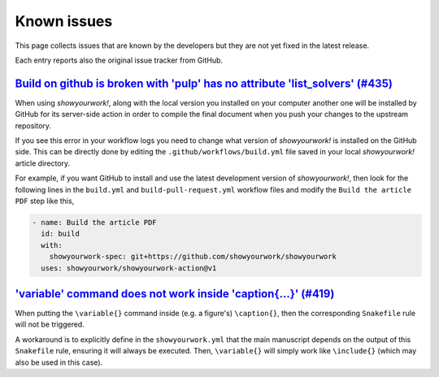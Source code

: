 .. _known_issues:

Known issues
============

This page collects issues that are known by the developers but they
are not yet fixed in the latest release.

Each entry reports also the original issue tracker from GitHub.

`Build on github is broken with 'pulp' has no attribute 'list_solvers' (#435) <https://github.com/showyourwork/showyourwork/issues/435>`_
-----------------------------------------------------------------------------------------------------------------------------------------

When using *showyourwork!*, along with the local version you installed on your computer
another one will be installed by GitHub for its server-side action
in order to compile the final document when you push your changes to the upstream repository.

If you see this error in your workflow logs you need to change what version of *showyourwork!*
is installed on the GitHub side.
This  can be directly done by editing the ``.github/workflows/build.yml`` file saved
in your local *showyourwork!* article directory.

For example, if you want GitHub to install and use the latest development version of *showyourwork!*,
then look for the following lines in the ``build.yml`` and ``build-pull-request.yml`` workflow files
and modify the ``Build the article PDF`` step like this,

.. code-block:: yaml

    - name: Build the article PDF
      id: build
      with:
        showyourwork-spec: git+https://github.com/showyourwork/showyourwork
      uses: showyourwork/showyourwork-action@v1

`'\variable' command does not work inside '\caption{...}' (#419) <https://github.com/showyourwork/showyourwork/issues/419>`_
----------------------------------------------------------------------------------------------------------------------------

When putting the ``\variable{}`` command inside (e.g. a figure's) ``\caption{}``, then the
corresponding ``Snakefile`` rule will not be triggered.

A workaround is to explicitly define in the ``showyourwork.yml`` that the main
manuscript depends on the output of this ``Snakefile`` rule, ensuring it will always be
executed. Then, ``\variable{}`` will simply work like ``\include{}`` (which may also be
used in this case).
